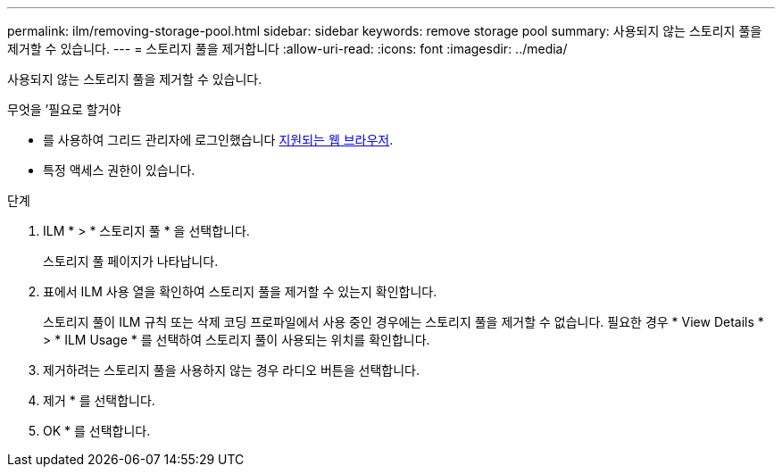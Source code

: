 ---
permalink: ilm/removing-storage-pool.html 
sidebar: sidebar 
keywords: remove storage pool 
summary: 사용되지 않는 스토리지 풀을 제거할 수 있습니다. 
---
= 스토리지 풀을 제거합니다
:allow-uri-read: 
:icons: font
:imagesdir: ../media/


[role="lead"]
사용되지 않는 스토리지 풀을 제거할 수 있습니다.

.무엇을 &#8217;필요로 할거야
* 를 사용하여 그리드 관리자에 로그인했습니다 xref:../admin/web-browser-requirements.adoc[지원되는 웹 브라우저].
* 특정 액세스 권한이 있습니다.


.단계
. ILM * > * 스토리지 풀 * 을 선택합니다.
+
스토리지 풀 페이지가 나타납니다.

. 표에서 ILM 사용 열을 확인하여 스토리지 풀을 제거할 수 있는지 확인합니다.
+
스토리지 풀이 ILM 규칙 또는 삭제 코딩 프로파일에서 사용 중인 경우에는 스토리지 풀을 제거할 수 없습니다. 필요한 경우 * View Details * > * ILM Usage * 를 선택하여 스토리지 풀이 사용되는 위치를 확인합니다.

. 제거하려는 스토리지 풀을 사용하지 않는 경우 라디오 버튼을 선택합니다.
. 제거 * 를 선택합니다.
. OK * 를 선택합니다.

